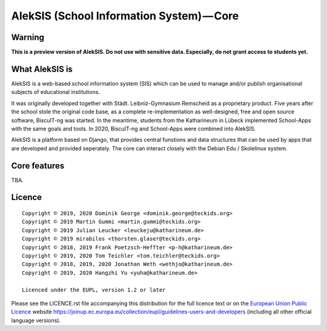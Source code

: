 AlekSIS (School Information System) — Core
==========================================

Warning
-------

**This is a preview version of AlekSIS. Do not use with sensitive data. Especially, do not grant access to students yet.**


What AlekSIS is
----------------

AlekSIS is a web-based school information system (SIS) which can be used to
manage and/or publish organisational subjects of educational institutions.

It was originally developed together with Städt. Leibniz-Gymnasium Remscheid
as a proprietary product. Five years after the school stole the original
code base, as a complete re-implementation as well-designed, free and open
source software, BiscuIT-ng was started. In the meantime, students from the
Katharineum in Lübeck implemented School-Apps with the same goals and tools.
In 2020, BiscuIT-ng and School-Apps were combined into AlekSIS.

AlekSIS is a platform based on Django, that provides central funstions
and data structures that can be used by apps that are developed and provided
seperately. The core can interact closely with the Debian Edu / Skolelinux
system.

Core features
--------------

TBA.

Licence
-------

::

  Copyright © 2019, 2020 Dominik George <dominik.george@teckids.org>
  Copyright © 2019 Martin Gummi <martin.gummi@teckids.org>
  Copyright © 2019 Julian Leucker <leuckeju@katharineum.de>
  Copyright © 2019 mirabilos <thorsten.glaser@teckids.org>
  Copyright © 2018, 2019 Frank Poetzsch-Heffter <p-h@katharineum.de>
  Copyright © 2019, 2020 Tom Teichler <tom.teichler@teckids.org>
  Copyright © 2018, 2019, 2020 Jonathan Weth <wethjo@katharineum.de>
  Copyright © 2019, 2020 Hangzhi Yu <yuha@katharineum.de>

  Licenced under the EUPL, version 1.2 or later

Please see the LICENCE.rst file accompanying this distribution for the
full licence text or on the `European Union Public Licence`_ website
https://joinup.ec.europa.eu/collection/eupl/guidelines-users-and-developers
(including all other official language versions).

.. _AlekSIS: https://edugit.org/AlekSIS/AlekSIS
.. _European Union Public Licence: https://eupl.eu/
